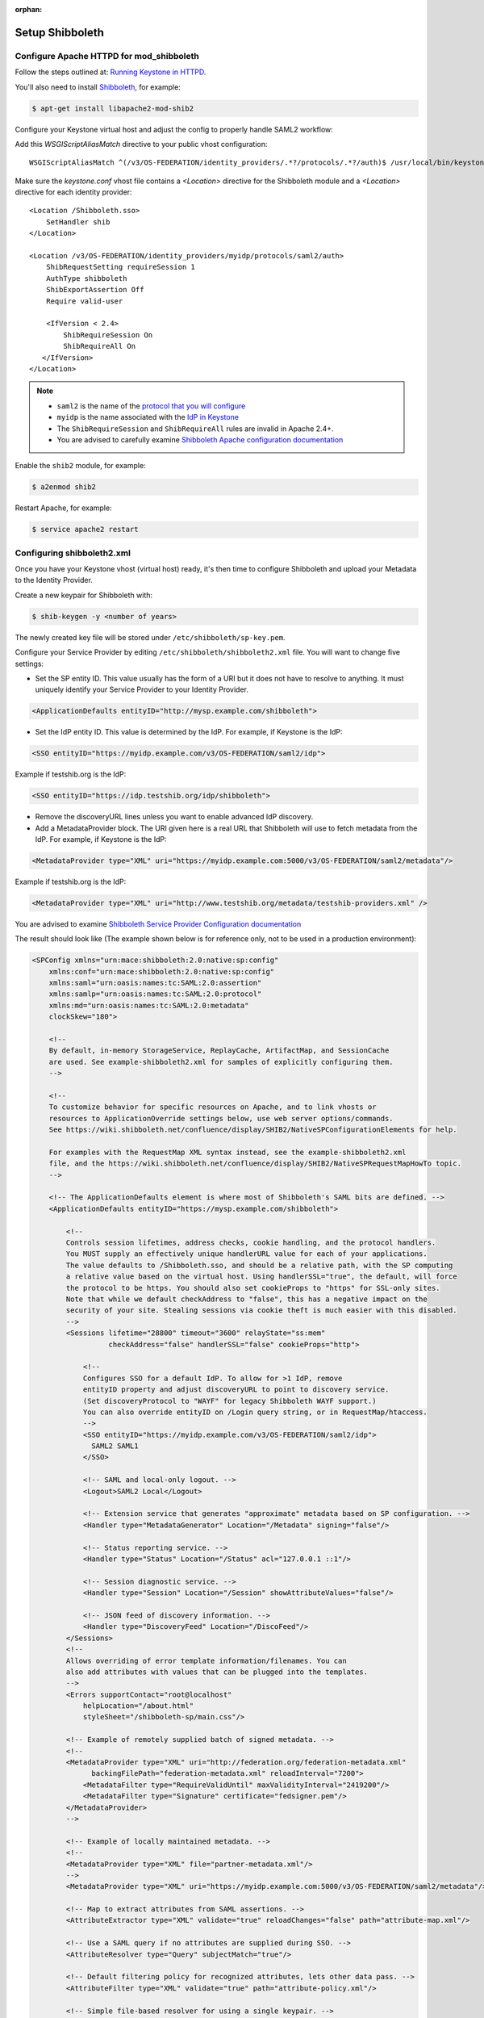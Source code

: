 :orphan:

..
      Licensed under the Apache License, Version 2.0 (the "License"); you may
      not use this file except in compliance with the License. You may obtain
      a copy of the License at

      http://www.apache.org/licenses/LICENSE-2.0

      Unless required by applicable law or agreed to in writing, software
      distributed under the License is distributed on an "AS IS" BASIS, WITHOUT
      WARRANTIES OR CONDITIONS OF ANY KIND, either express or implied. See the
      License for the specific language governing permissions and limitations
      under the License.

Setup Shibboleth
================

-----------------------------------------
Configure Apache HTTPD for mod_shibboleth
-----------------------------------------

Follow the steps outlined at: `Running Keystone in HTTPD`_.

.. _`Running Keystone in HTTPD`: ../apache-httpd.html

You'll also need to install `Shibboleth <https://wiki.shibboleth.net/confluence/display/SHIB2/Home>`_, for
example:

.. code-block:: bash

    $ apt-get install libapache2-mod-shib2

Configure your Keystone virtual host and adjust the config to properly handle SAML2 workflow:

Add this *WSGIScriptAliasMatch* directive to your public vhost configuration::

    WSGIScriptAliasMatch ^(/v3/OS-FEDERATION/identity_providers/.*?/protocols/.*?/auth)$ /usr/local/bin/keystone-wsgi-public/$1

Make sure the *keystone.conf* vhost file contains a *<Location>* directive for the Shibboleth module and
a *<Location>* directive for each identity provider::

    <Location /Shibboleth.sso>
        SetHandler shib
    </Location>

    <Location /v3/OS-FEDERATION/identity_providers/myidp/protocols/saml2/auth>
        ShibRequestSetting requireSession 1
        AuthType shibboleth
        ShibExportAssertion Off
        Require valid-user

        <IfVersion < 2.4>
            ShibRequireSession On
            ShibRequireAll On
       </IfVersion>
    </Location>

.. NOTE::
    * ``saml2`` is the name of the `protocol that you will configure <configure_federation.html#protocol>`_
    * ``myidp`` is the name associated with the `IdP in Keystone <configure_federation.html#identity_provider>`_
    * The ``ShibRequireSession`` and ``ShibRequireAll`` rules are invalid in
      Apache 2.4+.
    * You are advised to carefully examine `Shibboleth Apache configuration
      documentation
      <https://wiki.shibboleth.net/confluence/display/SHIB2/NativeSPApacheConfig>`_

Enable the ``shib2`` module, for example:

.. code-block:: bash

    $ a2enmod shib2

Restart Apache, for example:

.. code-block:: bash

    $ service apache2 restart

---------------------------
Configuring shibboleth2.xml
---------------------------

Once you have your Keystone vhost (virtual host) ready, it's then time to
configure Shibboleth and upload your Metadata to the Identity Provider.

Create a new keypair for Shibboleth with:

.. code-block:: bash

    $ shib-keygen -y <number of years>

The newly created key file will be stored under ``/etc/shibboleth/sp-key.pem``.

Configure your Service Provider by editing ``/etc/shibboleth/shibboleth2.xml``
file. You will want to change five settings:

* Set the SP entity ID. This value usually has the form of a URI but it does not
  have to resolve to anything. It must uniquely identify your Service Provider
  to your Identity Provider.

.. code-block:: xml

    <ApplicationDefaults entityID="http://mysp.example.com/shibboleth">

* Set the IdP entity ID. This value is determined by the IdP. For example, if
  Keystone is the IdP:

.. code-block:: xml

    <SSO entityID="https://myidp.example.com/v3/OS-FEDERATION/saml2/idp">

Example if testshib.org is the IdP:

.. code-block:: xml

    <SSO entityID="https://idp.testshib.org/idp/shibboleth">

* Remove the discoveryURL lines unless you want to enable advanced IdP discovery.

* Add a MetadataProvider block. The URI given here is a real URL that Shibboleth
  will use to fetch metadata from the IdP. For example, if Keystone is the IdP:

.. code-block:: xml

    <MetadataProvider type="XML" uri="https://myidp.example.com:5000/v3/OS-FEDERATION/saml2/metadata"/>

Example if testshib.org is the IdP:

.. code-block:: xml

    <MetadataProvider type="XML" uri="http://www.testshib.org/metadata/testshib-providers.xml" />

You are advised to examine `Shibboleth Service Provider Configuration documentation <https://wiki.shibboleth.net/confluence/display/SHIB2/Configuration>`_

The result should look like (The example shown below is for reference only, not
to be used in a production environment):

.. code-block:: xml

    <SPConfig xmlns="urn:mace:shibboleth:2.0:native:sp:config"
        xmlns:conf="urn:mace:shibboleth:2.0:native:sp:config"
        xmlns:saml="urn:oasis:names:tc:SAML:2.0:assertion"
        xmlns:samlp="urn:oasis:names:tc:SAML:2.0:protocol"
        xmlns:md="urn:oasis:names:tc:SAML:2.0:metadata"
        clockSkew="180">

        <!--
        By default, in-memory StorageService, ReplayCache, ArtifactMap, and SessionCache
        are used. See example-shibboleth2.xml for samples of explicitly configuring them.
        -->

        <!--
        To customize behavior for specific resources on Apache, and to link vhosts or
        resources to ApplicationOverride settings below, use web server options/commands.
        See https://wiki.shibboleth.net/confluence/display/SHIB2/NativeSPConfigurationElements for help.

        For examples with the RequestMap XML syntax instead, see the example-shibboleth2.xml
        file, and the https://wiki.shibboleth.net/confluence/display/SHIB2/NativeSPRequestMapHowTo topic.
        -->

        <!-- The ApplicationDefaults element is where most of Shibboleth's SAML bits are defined. -->
        <ApplicationDefaults entityID="https://mysp.example.com/shibboleth">

            <!--
            Controls session lifetimes, address checks, cookie handling, and the protocol handlers.
            You MUST supply an effectively unique handlerURL value for each of your applications.
            The value defaults to /Shibboleth.sso, and should be a relative path, with the SP computing
            a relative value based on the virtual host. Using handlerSSL="true", the default, will force
            the protocol to be https. You should also set cookieProps to "https" for SSL-only sites.
            Note that while we default checkAddress to "false", this has a negative impact on the
            security of your site. Stealing sessions via cookie theft is much easier with this disabled.
            -->
            <Sessions lifetime="28800" timeout="3600" relayState="ss:mem"
                      checkAddress="false" handlerSSL="false" cookieProps="http">

                <!--
                Configures SSO for a default IdP. To allow for >1 IdP, remove
                entityID property and adjust discoveryURL to point to discovery service.
                (Set discoveryProtocol to "WAYF" for legacy Shibboleth WAYF support.)
                You can also override entityID on /Login query string, or in RequestMap/htaccess.
                -->
                <SSO entityID="https://myidp.example.com/v3/OS-FEDERATION/saml2/idp">
                  SAML2 SAML1
                </SSO>

                <!-- SAML and local-only logout. -->
                <Logout>SAML2 Local</Logout>

                <!-- Extension service that generates "approximate" metadata based on SP configuration. -->
                <Handler type="MetadataGenerator" Location="/Metadata" signing="false"/>

                <!-- Status reporting service. -->
                <Handler type="Status" Location="/Status" acl="127.0.0.1 ::1"/>

                <!-- Session diagnostic service. -->
                <Handler type="Session" Location="/Session" showAttributeValues="false"/>

                <!-- JSON feed of discovery information. -->
                <Handler type="DiscoveryFeed" Location="/DiscoFeed"/>
            </Sessions>
            <!--
            Allows overriding of error template information/filenames. You can
            also add attributes with values that can be plugged into the templates.
            -->
            <Errors supportContact="root@localhost"
                helpLocation="/about.html"
                styleSheet="/shibboleth-sp/main.css"/>

            <!-- Example of remotely supplied batch of signed metadata. -->
            <!--
            <MetadataProvider type="XML" uri="http://federation.org/federation-metadata.xml"
                  backingFilePath="federation-metadata.xml" reloadInterval="7200">
                <MetadataFilter type="RequireValidUntil" maxValidityInterval="2419200"/>
                <MetadataFilter type="Signature" certificate="fedsigner.pem"/>
            </MetadataProvider>
            -->

            <!-- Example of locally maintained metadata. -->
            <!--
            <MetadataProvider type="XML" file="partner-metadata.xml"/>
            -->
            <MetadataProvider type="XML" uri="https://myidp.example.com:5000/v3/OS-FEDERATION/saml2/metadata"/>

            <!-- Map to extract attributes from SAML assertions. -->
            <AttributeExtractor type="XML" validate="true" reloadChanges="false" path="attribute-map.xml"/>

            <!-- Use a SAML query if no attributes are supplied during SSO. -->
            <AttributeResolver type="Query" subjectMatch="true"/>

            <!-- Default filtering policy for recognized attributes, lets other data pass. -->
            <AttributeFilter type="XML" validate="true" path="attribute-policy.xml"/>

            <!-- Simple file-based resolver for using a single keypair. -->
            <CredentialResolver type="File" key="sp-key.pem" certificate="sp-cert.pem"/>

            <!--
            The default settings can be overridden by creating ApplicationOverride elements (see
            the https://wiki.shibboleth.net/confluence/display/SHIB2/NativeSPApplicationOverride topic).
            Resource requests are mapped by web server commands, or the RequestMapper, to an
            applicationId setting.
            Example of a second application (for a second vhost) that has a different entityID.
            Resources on the vhost would map to an applicationId of "admin":
            -->
            <!--
            <ApplicationOverride id="admin" entityID="https://admin.example.org/shibboleth"/>
            -->
        </ApplicationDefaults>

        <!-- Policies that determine how to process and authenticate runtime messages. -->
        <SecurityPolicyProvider type="XML" validate="true" path="security-policy.xml"/>

        <!-- Low-level configuration about protocols and bindings available for use. -->
        <ProtocolProvider type="XML" validate="true" reloadChanges="false" path="protocols.xml"/>

    </SPConfig>

If keystone is your IdP, you will need to examine your attributes map file
``/etc/shibboleth/attribute-map.xml`` and add the following attributes:

.. code-block:: xml

    <Attribute name="openstack_user" id="openstack_user"/>
    <Attribute name="openstack_roles" id="openstack_roles"/>
    <Attribute name="openstack_project" id="openstack_project"/>
    <Attribute name="openstack_user_domain" id="openstack_user_domain"/>
    <Attribute name="openstack_project_domain" id="openstack_project_domain"/>

For more information see the
`attributes documentation <https://wiki.shibboleth.net/confluence/display/SHIB2/NativeSPAddAttribute>`_

Once you are done, restart your Shibboleth daemon and apache:

.. _`external authentication`: ../external-auth.html

.. code-block:: bash

    $ service shibd restart
    $ service apache2 restart

Check ``/var/log/shibboleth/shibd_warn.log`` for any ERROR or CRIT notices and
correct them.

Upload your Service Provider's metadata file to your Identity Provider. You can
fetch it with:

.. code-block:: bash

    $ wget http://mysp.example.com/Shibboleth.sso/Metadata

This step depends on your Identity Provider choice and is not covered here.
If keystone is your Identity Provider you do not need to upload this file.
